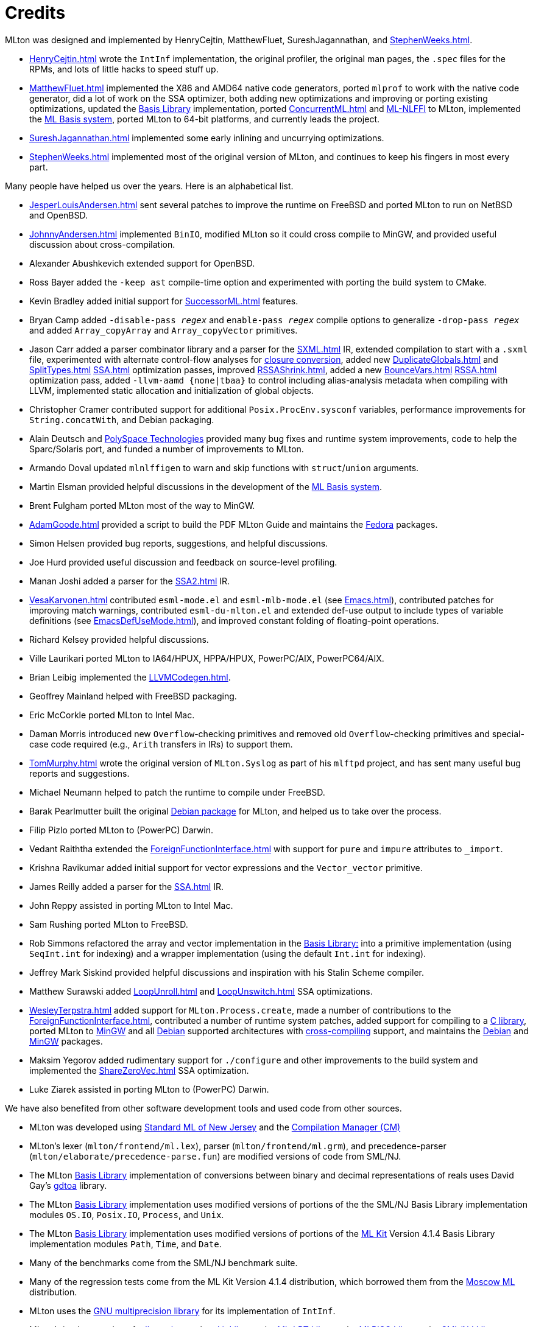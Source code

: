 = Credits

MLton was designed and implemented by HenryCejtin,
MatthewFluet, SureshJagannathan, and <<StephenWeeks#>>.

 * <<HenryCejtin#>> wrote the `IntInf` implementation, the original
 profiler, the original man pages, the `.spec` files for the RPMs,
 and lots of little hacks to speed stuff up.

 * <<MatthewFluet#>> implemented the X86 and AMD64 native code generators,
 ported `mlprof` to work with the native code generator, did a lot
 of work on the SSA optimizer, both adding new optimizations and
 improving or porting existing optimizations, updated the
 <<BasisLibrary#,Basis Library>> implementation, ported
 <<ConcurrentML#>> and <<MLNLFFI#,ML-NLFFI>> to MLton, implemented the
 <<MLBasis#,ML Basis system>>, ported MLton to 64-bit platforms,
 and currently leads the project.

 * <<SureshJagannathan#>> implemented some early inlining and uncurrying
 optimizations.

 * <<StephenWeeks#>> implemented most of the original version of MLton, and
 continues to keep his fingers in most every part.

Many people have helped us over the years.  Here is an alphabetical
list.

 * <<JesperLouisAndersen#>> sent several patches to improve the runtime on
 FreeBSD and ported MLton to run on NetBSD and OpenBSD.

 * <<JohnnyAndersen#>> implemented `BinIO`, modified MLton so it could
 cross compile to MinGW, and provided useful discussion about
 cross-compilation.

 * Alexander Abushkevich extended support for OpenBSD.

 * Ross Bayer added the `-keep ast` compile-time option and experimented with
 porting the build system to CMake.

 * Kevin Bradley added initial support for <<SuccessorML#>> features.

 * Bryan Camp added `-disable-pass _regex_` and `enable-pass _regex_` compile
 options to generalize `-drop-pass _regex_` and added `Array_copyArray` and
 `Array_copyVector` primitives.

 * Jason Carr added a parser combinator library and a parser for the <<SXML#>>
 IR, extended compilation to start with a `.sxml` file, experimented with
 alternate control-flow analyses for <<ClosureConvert#,closure conversion>>,
 added new <<DuplicateGlobals#>> and <<SplitTypes#>> <<SSA#>> optimization passes,
 improved <<RSSAShrink#>>, added a new <<BounceVars#>> <<RSSA#>> optimization pass,
 added `-llvm-aamd {none|tbaa}` to control including alias-analysis metadata
 when compiling with LLVM, implemented static allocation and initialization of
 global objects.

 * Christopher Cramer contributed support for additional
 `Posix.ProcEnv.sysconf` variables, performance improvements for
 `String.concatWith`, and Debian packaging.

 * Alain Deutsch and
 http://www.polyspace.com/[PolySpace Technologies] provided many bug
 fixes and runtime system improvements, code to help the Sparc/Solaris
 port, and funded a number of improvements to MLton.

 * Armando Doval updated `mlnlffigen` to warn and skip functions with
 `struct`/`union` arguments.

 * Martin Elsman provided helpful discussions in the development of
 the <<MLBasis#,ML Basis system>>.

 * Brent Fulgham ported MLton most of the way to MinGW.

 * <<AdamGoode#>> provided a script to build the PDF MLton Guide and
 maintains the
 https://admin.fedoraproject.org/pkgdb/acls/name/mlton[Fedora]
 packages.

 * Simon Helsen provided bug reports, suggestions, and helpful
 discussions.

 * Joe Hurd provided useful discussion and feedback on source-level
 profiling.

 * Manan Joshi added a parser for the <<SSA2#>> IR.

 * <<VesaKarvonen#>> contributed `esml-mode.el` and `esml-mlb-mode.el` (see <<Emacs#>>),
 contributed patches for improving match warnings,
 contributed `esml-du-mlton.el` and extended def-use output to include types of variable definitions (see <<EmacsDefUseMode#>>), and
 improved constant folding of floating-point operations.

 * Richard Kelsey provided helpful discussions.

 * Ville Laurikari ported MLton to IA64/HPUX, HPPA/HPUX, PowerPC/AIX, PowerPC64/AIX.

 * Brian Leibig implemented the <<LLVMCodegen#>>.

 * Geoffrey Mainland helped with FreeBSD packaging.

 * Eric McCorkle ported MLton to Intel Mac.

 * Daman Morris introduced new `Overflow`-checking primitives and removed old
 `Overflow`-checking primitives and special-case code required (e.g., `Arith`
 transfers in IRs) to support them.

 * <<TomMurphy#>> wrote the original version of `MLton.Syslog` as part
 of his `mlftpd` project, and has sent many useful bug reports and
 suggestions.

 * Michael Neumann helped to patch the runtime to compile under
 FreeBSD.

 * Barak Pearlmutter built the original
 http://packages.debian.org/mlton[Debian package] for MLton, and
 helped us to take over the process.

 * Filip Pizlo ported MLton to (PowerPC) Darwin.

 * Vedant Raiththa extended the <<ForeignFunctionInterface#>> with support for
 `pure` and `impure` attributes to `_import`.

 * Krishna Ravikumar added initial support for vector expressions and the
 `Vector_vector` primitive.

 * James Reilly added a parser for the <<SSA#>> IR.

 * John Reppy assisted in porting MLton to Intel Mac.

 * Sam Rushing ported MLton to FreeBSD.

 * Rob Simmons refactored the array and vector implementation in the
 <<BasisLibrary#,Basis Library:>> into a primitive implementation (using
 `SeqInt.int` for indexing) and a wrapper implementation (using the default
 `Int.int` for indexing).

 * Jeffrey Mark Siskind provided helpful discussions and inspiration
 with his Stalin Scheme compiler.

 * Matthew Surawski added <<LoopUnroll#>> and <<LoopUnswitch#>> SSA optimizations.

 * <<WesleyTerpstra#>> added support for `MLton.Process.create`, made
 a number of contributions to the <<ForeignFunctionInterface#>>,
 contributed a number of runtime system patches,
 added support for compiling to a <<LibrarySupport#,C library>>,
 ported MLton to http://mingw.org[MinGW] and all http://packages.debian.org/search?keywords=mlton&searchon=names&suite=all&section=all[Debian] supported architectures with <<CrossCompiling#,cross-compiling>> support,
 and maintains the http://packages.debian.org/search?keywords=mlton&searchon=names&suite=all&section=all[Debian] and http://mingw.org[MinGW] packages.

 * Maksim Yegorov added rudimentary support for `./configure` and other
 improvements to the build system and implemented the <<ShareZeroVec#>> SSA
 optimization.

 * Luke Ziarek assisted in porting MLton to (PowerPC) Darwin.

We have also benefited from other software development tools and
used code from other sources.

 * MLton was developed using
 <<SMLNJ#,Standard ML of New Jersey>> and the
 <<CompilationManager#,Compilation Manager (CM)>>

 * MLton's lexer (`mlton/frontend/ml.lex`), parser
 (`mlton/frontend/ml.grm`), and precedence-parser
 (`mlton/elaborate/precedence-parse.fun`) are modified versions of
 code from SML/NJ.

 * The MLton <<BasisLibrary#,Basis Library>> implementation of
 conversions between binary and decimal representations of reals uses
 David Gay's http://www.netlib.org/fp/[gdtoa] library.

 * The MLton <<BasisLibrary#,Basis Library>> implementation uses
 modified versions of  portions of the the SML/NJ Basis Library
 implementation modules `OS.IO`, `Posix.IO`, `Process`,
 and `Unix`.

 * The MLton <<BasisLibrary#,Basis Library>> implementation uses
 modified versions of portions of the <<MLKit#,ML Kit>> Version 4.1.4
 Basis Library implementation modules `Path`, `Time`, and
 `Date`.

 * Many of the benchmarks come from the SML/NJ benchmark suite.

 * Many of the regression tests come from the ML Kit Version 4.1.4
 distribution, which borrowed them from the
 http://www.dina.kvl.dk/%7Esestoft/mosml.html[Moscow ML] distribution.

 * MLton uses the http://www.gnu.org/software/gmp/gmp.html[GNU multiprecision library] for its implementation of `IntInf`.

 * MLton's implementation of <<MLLex#,mllex>>, <<MLYacc#,mlyacc>>,
 the <<CKitLibrary#,ckit Library>>,
 the <<MLLPTLibrary#,ML-LPT Library>>,
 the <<MLRISCLibrary#,MLRISC Library>>,
 the <<SMLNJLibrary#,SML/NJ Library>>,
 <<ConcurrentML#,Concurrent ML>>,
 mlnlffigen and <<MLNLFFI#,ML-NLFFI>>
 are modified versions of code from SML/NJ.
